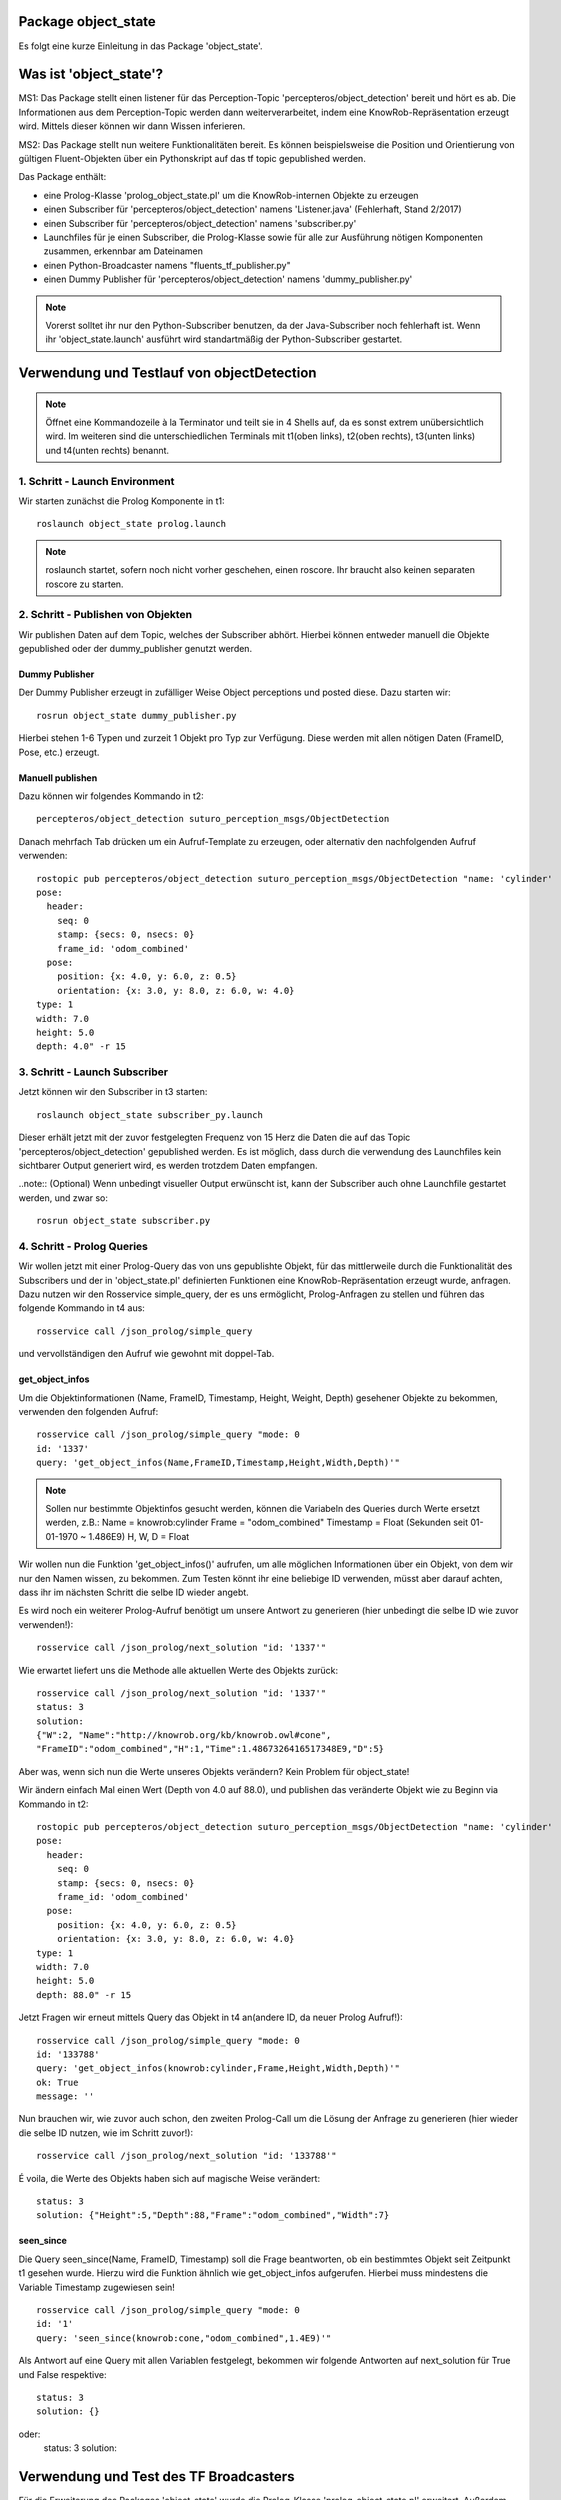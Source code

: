 
Package object_state 
-------------------------------

Es folgt eine kurze Einleitung in das Package 'object_state'.

Was ist 'object_state'?
-----------------------
MS1:
Das Package stellt einen listener für das Perception-Topic 'percepteros/object_detection' bereit und hört es ab. Die Informationen aus dem Perception-Topic werden dann weiterverarbeitet, indem eine KnowRob-Repräsentation erzeugt wird. Mittels dieser können wir dann Wissen inferieren.

MS2:
Das Package stellt nun weitere Funktionalitäten bereit. Es können beispielsweise die Position und Orientierung von gültigen Fluent-Objekten über ein Pythonskript auf das tf topic gepublished werden.

Das Package enthält:

* eine Prolog-Klasse 'prolog_object_state.pl' um die KnowRob-internen Objekte zu erzeugen
* einen Subscriber für 'percepteros/object_detection' namens 'Listener.java' (Fehlerhaft, Stand 2/2017)
* einen Subscriber für 'percepteros/object_detection' namens 'subscriber.py' 
* Launchfiles für je einen Subscriber, die Prolog-Klasse sowie für alle zur Ausführung nötigen Komponenten zusammen, erkennbar am Dateinamen

* einen Python-Broadcaster namens "fluents_tf_publisher.py"
* einen Dummy Publisher für 'percepteros/object_detection' namens 'dummy_publisher.py'  

.. note:: Vorerst solltet ihr nur den Python-Subscriber benutzen, da der Java-Subscriber noch fehlerhaft ist. Wenn ihr 'object_state.launch' ausführt wird standartmäßig der Python-Subscriber gestartet.


Verwendung und Testlauf von objectDetection
--------------------------------------------

.. note:: Öffnet eine Kommandozeile à la Terminator und teilt sie in 4 Shells auf, da es sonst extrem unübersichtlich wird. Im weiteren sind die unterschiedlichen Terminals mit t1(oben links), t2(oben rechts), t3(unten links) und t4(unten rechts) benannt.

1. Schritt - Launch Environment
^^^^^^^^^^^^^^^^^^^^^^^^^^^^^^^

Wir starten zunächst die Prolog Komponente in t1::

	roslaunch object_state prolog.launch

.. note:: roslaunch startet, sofern noch nicht vorher geschehen, einen roscore. Ihr braucht also keinen separaten roscore zu starten.

2. Schritt - Publishen von Objekten
^^^^^^^^^^^^^^^^^^^^^^^^^^^^^^^^^^^

Wir publishen Daten auf dem Topic, welches der Subscriber abhört. Hierbei können entweder manuell die Objekte gepublished oder der dummy_publisher genutzt werden.

Dummy Publisher
"""""""""""""""

Der Dummy Publisher erzeugt in zufälliger Weise Object perceptions und posted diese. Dazu starten wir::

	rosrun object_state dummy_publisher.py

Hierbei stehen 1-6 Typen und zurzeit 1 Objekt pro Typ zur Verfügung. Diese werden mit allen nötigen Daten (FrameID, Pose, etc.) erzeugt.

Manuell publishen
"""""""""""""""""

Dazu können wir folgendes Kommando in t2::

	percepteros/object_detection suturo_perception_msgs/ObjectDetection

Danach mehrfach Tab drücken um ein Aufruf-Template zu erzeugen, oder alternativ den nachfolgenden Aufruf verwenden::

	rostopic pub percepteros/object_detection suturo_perception_msgs/ObjectDetection "name: 'cylinder'
	pose:
	  header:
	    seq: 0
	    stamp: {secs: 0, nsecs: 0}
	    frame_id: 'odom_combined'
	  pose:
	    position: {x: 4.0, y: 6.0, z: 0.5}
	    orientation: {x: 3.0, y: 8.0, z: 6.0, w: 4.0}
	type: 1
	width: 7.0
	height: 5.0
	depth: 4.0" -r 15



3. Schritt - Launch Subscriber
^^^^^^^^^^^^^^^^^^^^^^^^^^^^^^

Jetzt können wir den Subscriber in t3 starten::

	roslaunch object_state subscriber_py.launch

Dieser erhält jetzt mit der zuvor festgelegten Frequenz von 15 Herz die Daten die auf das Topic 'percepteros/object_detection' gepublished werden. Es ist möglich, dass durch die verwendung des Launchfiles kein sichtbarer Output generiert wird, es werden trotzdem Daten empfangen.

..note:: (Optional)
Wenn unbedingt visueller Output erwünscht ist, kann der Subscriber auch ohne Launchfile gestartet werden, und zwar so::

	rosrun object_state subscriber.py

4. Schritt - Prolog Queries
^^^^^^^^^^^^^^^^^^^^^^^^^^^

Wir wollen jetzt mit einer Prolog-Query das von uns gepublishte Objekt, für das mittlerweile durch die Funktionalität des Subscribers und der in 'object_state.pl' definierten Funktionen eine KnowRob-Repräsentation erzeugt wurde, anfragen. Dazu nutzen wir den Rosservice simple_query, der es uns ermöglicht, Prolog-Anfragen zu stellen und führen das folgende Kommando in t4 aus::

	rosservice call /json_prolog/simple_query

und vervollständigen den Aufruf wie gewohnt mit doppel-Tab.

get_object_infos
""""""""""""""""

Um die Objektinformationen (Name, FrameID, Timestamp, Height, Weight, Depth) gesehener Objekte zu bekommen, verwenden den folgenden Aufruf::

	rosservice call /json_prolog/simple_query "mode: 0
	id: '1337'
	query: 'get_object_infos(Name,FrameID,Timestamp,Height,Width,Depth)'"

.. note:: Sollen nur bestimmte Objektinfos gesucht werden, können die Variabeln des Queries durch Werte ersetzt werden, z.B.:
	Name = knowrob:cylinder
	Frame = "odom_combined"
	Timestamp = Float (Sekunden seit 01-01-1970 ~ 1.486E9)
	H, W, D = Float

Wir wollen nun die Funktion 'get_object_infos()' aufrufen, um alle möglichen Informationen über ein Objekt, von dem wir nur den Namen wissen, zu bekommen.
Zum Testen könnt ihr eine beliebige ID verwenden, müsst aber darauf achten, dass ihr im nächsten Schritt die selbe ID wieder angebt.

Es wird noch ein weiterer Prolog-Aufruf benötigt um unsere Antwort zu generieren (hier unbedingt die selbe ID wie zuvor verwenden!)::

	rosservice call /json_prolog/next_solution "id: '1337'" 

Wie erwartet liefert uns die Methode alle aktuellen Werte des Objekts zurück::

	rosservice call /json_prolog/next_solution "id: '1337'"
	status: 3
	solution:
	{"W":2,	"Name":"http://knowrob.org/kb/knowrob.owl#cone",
	"FrameID":"odom_combined","H":1,"Time":1.4867326416517348E9,"D":5}


Aber was, wenn sich nun die Werte unseres Objekts verändern?
Kein Problem für object_state!

Wir ändern einfach Mal einen Wert (Depth von 4.0 auf 88.0), und publishen das veränderte Objekt wie zu Beginn via Kommando in t2::

	rostopic pub percepteros/object_detection suturo_perception_msgs/ObjectDetection "name: 'cylinder'
	pose:
	  header:
	    seq: 0
	    stamp: {secs: 0, nsecs: 0}
	    frame_id: 'odom_combined'
	  pose:
	    position: {x: 4.0, y: 6.0, z: 0.5}
	    orientation: {x: 3.0, y: 8.0, z: 6.0, w: 4.0}
	type: 1
	width: 7.0
	height: 5.0
	depth: 88.0" -r 15

Jetzt Fragen wir erneut mittels Query das Objekt in t4 an(andere ID, da neuer Prolog Aufruf!)::

	rosservice call /json_prolog/simple_query "mode: 0
	id: '133788'
	query: 'get_object_infos(knowrob:cylinder,Frame,Height,Width,Depth)'" 
	ok: True
	message: ''

Nun brauchen wir, wie zuvor auch schon, den zweiten Prolog-Call um die Lösung der Anfrage zu generieren (hier wieder die selbe ID nutzen, wie im Schritt zuvor!)::
	
	rosservice call /json_prolog/next_solution "id: '133788'" 

É voila, die Werte des Objekts haben sich auf magische Weise verändert::
	
	status: 3
	solution: {"Height":5,"Depth":88,"Frame":"odom_combined","Width":7}

seen_since
""""""""""

Die Query seen_since(Name, FrameID, Timestamp) soll die Frage beantworten, ob ein bestimmtes Objekt seit Zeitpunkt t1 gesehen wurde. Hierzu wird die Funktion ähnlich wie get_object_infos aufgerufen. Hierbei muss mindestens die Variable Timestamp zugewiesen sein! ::

	rosservice call /json_prolog/simple_query "mode: 0
	id: '1'
	query: 'seen_since(knowrob:cone,"odom_combined",1.4E9)'"	

Als Antwort auf eine Query mit allen Variablen festgelegt, bekommen wir folgende Antworten auf next_solution für True und False respektive::

	status: 3
	solution: {}
oder:
	status: 3
	solution: 



Verwendung und Test des TF Broadcasters
----------------------------------------

Für die Erweiterung des Packages 'object_state' wurde die Prolog-Klasse 'prolog_object_state.pl' erweitert. Außerdem wurde 'fluents_tf_broadcaster.py' als neues Pythonskript implementiert.
Ziel dieser Erweiterungen war, die Position und Orientierung aus offenen Fluent-Objekten an das tf-topic zu publishen.

Umsetzung, Verwendung und Test der neuen Funktionalität wird hier Schritt für Schritt dokumentiert.

Zunächst öffnen wir auf einem freien Workspace vier Shells. Dabei stehen im Folgenden die Abkürzungen T1-T4 für die vier Shells, wobei die Zuordnung wie folgt aussieht: T1 oben links, T2 oben rechts, T3 unten links, T4 unten rechts.

1. Schritt - Prolog laden
^^^^^^^^^^^^^^^^^^^^^^^^^

Wir beginnen damit, das Prolog-Modul des 'object_state'-Packages zu starten (ROS-Core wird automatisch mitgestartet).::

	roslaunch object_state object_state_prolog.launch

2. Schritt - Queries
^^^^^^^^^^^^^^^^^^^^
	
Als nächstes nutzen wir den Service /json_prolog/simple_query um mittels der in Prolog implementierten Dummy-Methoden echte Objektwahrnehmungen zu simulieren. Dazu kopieren wir das Folgende Kommando in T2 und lösen mittels doppeltem Drücken der TAB-Taste die automatische Vervollständigung aus.
(Als Parameter übergeben wir irgeneinen Namen, z.B. "`baum"' sowie eine beliebige ID): ::
	
	rosservice call /json_prolog/simple_query

Der vollständige Aufruf sieht dann etwa so aus: ::

	rosservice call /json_prolog/simple_query "mode: 0
	id: '1'
	query: 'dummy_perception(baum)'" 

Dieses Kommando ruft die Prolog-Funktion dummy_perception(Name) auf, welche die die KnowRob-interne Repräsentation für Objekte erzeugt.

Jetzt kopieren wir (wieder per doppel TAB vervollständigen) in T2::

	rosservice call /json_prolog/next_solution

In dem erzeugten Aufruftemplate setzen wir die Id auf den selben Wert wie im vorherigen Kommando. Durch den Aufruf von next_solution wird die zuvor gestellte Query ausgeführt und wir erhalten eine Lösung, wenn es eine gibt.

Da wir die Query sauber schließen wollen, um die verwendete ID wieder verwendbar zu machen führen wir noch folgendes in T2 aus::

	rosservice call /json_prolog/finish "id: '1'"

3. Schritt - TF-Broadcaster starten
^^^^^^^^^^^^^^^^^^^^^^^^^^^^^^^^^^^

Wir starten jetzt in T3 den TF-Broadcaster, indem wir mit folgendem Kommando das Pythonskript fluent_tf_publisher.py ausführen.::

	rosrun object_state fluents_tf_publisher.py

Auf der Konsole sollte sofort ersichtlich sein, dass der Publisher anfängt zu arbeiten. Die Textausgabe dient nur zur Information und wird vermutlich noch häufiger angepasst.

4. Schritt - Testen
^^^^^^^^^^^^^^^^^^^

Jetzt wollen wir überprüfen, was auf dem TF-Topic ankommt, dazu wechseln wir zu T4 und führen folgendes Kommando aus, um wiederzugeben, was im TF-Topic gepublished wird.::

	rostopic echo /tf

Wir sehen jetzt, dass mit hoher Frequenz die von der Dummy-Funktion erzeugten Werte gepublished werden. Soweit sogut. Wir verwenden jetzt zwei weitere Dummy-Funktionen, um zu überprüfen, wie sich die gepublishten Werte aktualisieren, wenn die Fluents "`updaten"'. Dazu führen wir in T2 folgendes aus::

	rosservice call /json_prolog/simple_query "mode: 0
	id: '2'
	query: 'dummy_perception_with_close(baum)'" 

Meistens ist es einfacher, den beginn des Kommandos in die Konsole zu schreiben und mittels doppel-TAB das Kommando vervollständigen zu lassen. Die Werte könnt ihr dann so setzen wie oben zu sehen ist.

Danach führen wir wieder:: 

	rosservice call /json_prolog/next_solution "id: '2'" 

aus, um die Lösung zu generieren. In T4 können wir nun live beobachten, wie sich die Werte verändern. Somit haben wir erfolgreich die Veränderung von Fluent-Werten (Position, Orientierung) an das TF-Topic übertragen. Hier können sie jetzt für viele andere Aufgaben ausgelesen und weiterverwendet werden.

Der Vollständigkeit halber, sollte nun noch das Query in T2 geschlossen werden.::

	rosservice call /json_prolog/finish "id: '2'" 


Bei Fragen oder Problemen, schreibt mich direkt an.
Lukas S.
